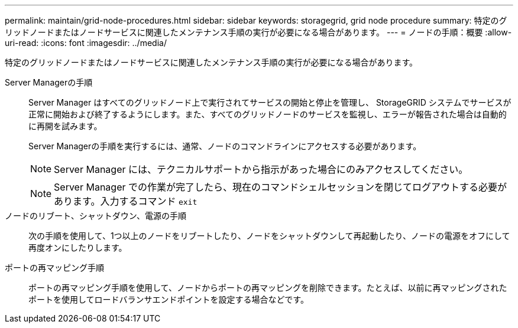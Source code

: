 ---
permalink: maintain/grid-node-procedures.html 
sidebar: sidebar 
keywords: storagegrid, grid node procedure 
summary: 特定のグリッドノードまたはノードサービスに関連したメンテナンス手順の実行が必要になる場合があります。 
---
= ノードの手順：概要
:allow-uri-read: 
:icons: font
:imagesdir: ../media/


[role="lead"]
特定のグリッドノードまたはノードサービスに関連したメンテナンス手順の実行が必要になる場合があります。

Server Managerの手順:: Server Manager はすべてのグリッドノード上で実行されてサービスの開始と停止を管理し、 StorageGRID システムでサービスが正常に開始および終了するようにします。また、すべてのグリッドノードのサービスを監視し、エラーが報告された場合は自動的に再開を試みます。
+
--
Server Managerの手順を実行するには、通常、ノードのコマンドラインにアクセスする必要があります。


NOTE: Server Manager には、テクニカルサポートから指示があった場合にのみアクセスしてください。


NOTE: Server Manager での作業が完了したら、現在のコマンドシェルセッションを閉じてログアウトする必要があります。入力するコマンド `exit`

--
ノードのリブート、シャットダウン、電源の手順:: 次の手順を使用して、1つ以上のノードをリブートしたり、ノードをシャットダウンして再起動したり、ノードの電源をオフにして再度オンにしたりします。
ポートの再マッピング手順:: ポートの再マッピング手順を使用して、ノードからポートの再マッピングを削除できます。たとえば、以前に再マッピングされたポートを使用してロードバランサエンドポイントを設定する場合などです。

